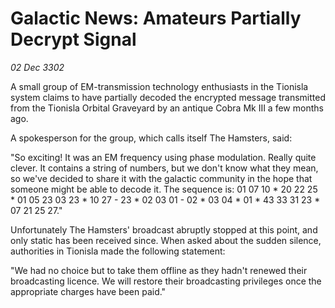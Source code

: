 * Galactic News: Amateurs Partially Decrypt Signal

/02 Dec 3302/

A small group of EM-transmission technology enthusiasts in the Tionisla system claims to have partially decoded the encrypted message transmitted from the Tionisla Orbital Graveyard by an antique Cobra Mk III a few months ago. 

A spokesperson for the group, which calls itself The Hamsters, said: 

"So exciting! It was an EM frequency using phase modulation. Really quite clever. It contains a string of numbers, but we don't know what they mean, so we've decided to share it with the galactic community in the hope that someone might be able to decode it. The sequence is: 01 07 10 * 20 22 25 * 01 05 23 03 23 * 10 27 - 23 * 02 03 01 - 02 * 03 04 * 01 * 43 33 31 23 * 07 21 25 27." 

Unfortunately The Hamsters' broadcast abruptly stopped at this point, and only static has been received since. When asked about the sudden silence, authorities in Tionisla made the following statement: 

"We had no choice but to take them offline as they hadn't renewed their broadcasting licence. We will restore their broadcasting privileges once the appropriate charges have been paid."